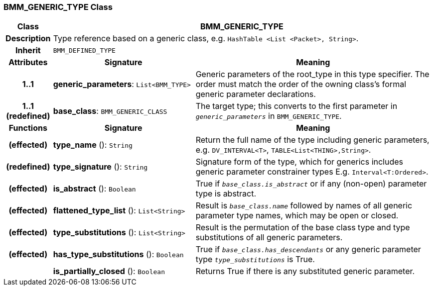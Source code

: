=== BMM_GENERIC_TYPE Class

[cols="^1,3,5"]
|===
h|*Class*
2+^h|*BMM_GENERIC_TYPE*

h|*Description*
2+a|Type reference based on a generic class, e.g. `HashTable <List <Packet>, String>`.

h|*Inherit*
2+|`BMM_DEFINED_TYPE`

h|*Attributes*
^h|*Signature*
^h|*Meaning*

h|*1..1*
|*generic_parameters*: `List<BMM_TYPE>`
a|Generic parameters of the root_type in this type specifier. The order must match the order of the owning class's formal generic parameter declarations.

h|*1..1 +
(redefined)*
|*base_class*: `BMM_GENERIC_CLASS`
a|The target type; this converts to the first parameter in `_generic_parameters_` in `BMM_GENERIC_TYPE`.
h|*Functions*
^h|*Signature*
^h|*Meaning*

h|(effected)
|*type_name* (): `String`
a|Return the full name of the type including generic parameters, e.g. `DV_INTERVAL<T>`, `TABLE<List<THING>,String>`.

h|(redefined)
|*type_signature* (): `String`
a|Signature form of the type, which for generics includes generic parameter constrainer types E.g. `Interval<T:Ordered>`.

h|(effected)
|*is_abstract* (): `Boolean`
a|True if `_base_class.is_abstract_` or if any (non-open) parameter type is abstract.

h|(effected)
|*flattened_type_list* (): `List<String>`
a|Result is `_base_class.name_` followed by names of all generic parameter type names, which may be open or closed.

h|(effected)
|*type_substitutions* (): `List<String>`
a|Result is the permutation of the base class type and type substitutions of all generic parameters.

h|(effected)
|*has_type_substitutions* (): `Boolean`
a|True if `_base_class.has_descendants_` or any generic parameter type `_type_substitutions_` is True.

h|
|*is_partially_closed* (): `Boolean`
a|Returns True if there is any substituted generic parameter.
|===
